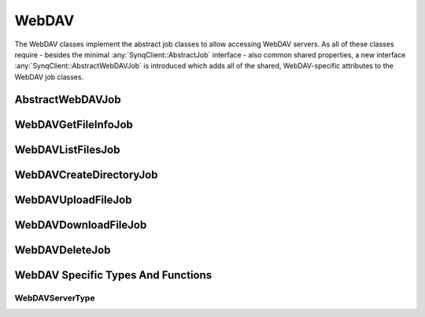 WebDAV
======

The WebDAV classes implement the abstract job classes to allow accessing WebDAV servers. As all of these classes require - besides the minimal :any:`SynqClient::AbstractJob` interface - also common shared properties, a new interface :any:`SynqClient::AbstractWebDAVJob` is introduced which adds all of the shared, WebDAV-specific attributes to the WebDAV job classes.


AbstractWebDAVJob
-----------------

.. doxygenclass:: SynqClient::AbstractWebDAVJob
    :members:


WebDAVGetFileInfoJob
--------------------

.. doxygenclass:: SynqClient::WebDAVGetFileInfoJob
    :members:


WebDAVListFilesJob
------------------

.. doxygenclass:: SynqClient::WebDAVListFilesJob
    :members:


WebDAVCreateDirectoryJob
------------------------

.. doxygenclass:: SynqClient::WebDAVCreateDirectoryJob
    :members:


WebDAVUploadFileJob
-------------------

.. doxygenclass:: SynqClient::WebDAVUploadFileJob
    :members:


WebDAVDownloadFileJob
---------------------

.. doxygenclass:: SynqClient::WebDAVDownloadFileJob
    :members:


WebDAVDeleteJob
---------------

.. doxygenclass:: SynqClient::WebDAVDeleteJob
    :members:


WebDAV Specific Types And Functions
-----------------------------------


WebDAVServerType
++++++++++++++++


.. doxygenenum:: SynqClient::WebDAVServerType

